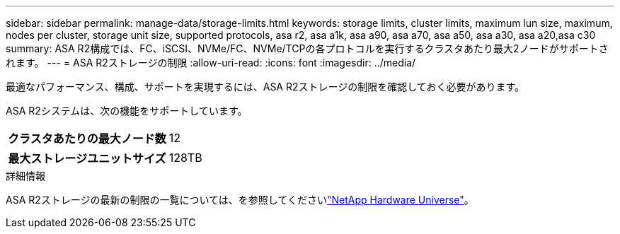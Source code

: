 ---
sidebar: sidebar 
permalink: manage-data/storage-limits.html 
keywords: storage limits, cluster limits, maximum lun size, maximum, nodes per cluster, storage unit size, supported protocols, asa r2, asa a1k, asa a90, asa a70, asa a50, asa a30, asa a20,asa c30 
summary: ASA R2構成では、FC、iSCSI、NVMe/FC、NVMe/TCPの各プロトコルを実行するクラスタあたり最大2ノードがサポートされます。 
---
= ASA R2ストレージの制限
:allow-uri-read: 
:icons: font
:imagesdir: ../media/


[role="lead"]
最適なパフォーマンス、構成、サポートを実現するには、ASA R2ストレージの制限を確認しておく必要があります。

ASA R2システムは、次の機能をサポートしています。

[cols="1h, 1"]
|===


| クラスタあたりの最大ノード数 | 12 


| 最大ストレージユニットサイズ | 128TB 
|===
.詳細情報
ASA R2ストレージの最新の制限の一覧については、を参照してくださいlink:https://hwu.netapp.com/["NetApp Hardware Universe"^]。
